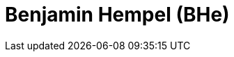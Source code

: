 Benjamin Hempel (BHe)
=====================

// Was habe ich gelernt? Worauf bin ich stolz? Was hat gut funktioniert? Was würde ich beim nächsten Projekt anders machen?